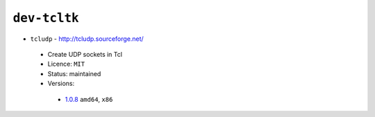``dev-tcltk``
-------------

* ``tcludp`` - http://tcludp.sourceforge.net/

 * Create UDP sockets in Tcl
 * Licence: ``MIT``
 * Status: maintained
 * Versions:

  * `1.0.8 <https://github.com/JNRowe/jnrowe-misc/blob/master/dev-tcltk/tcludp/tcludp-1.0.8.ebuild>`__  ``amd64``, ``x86``

